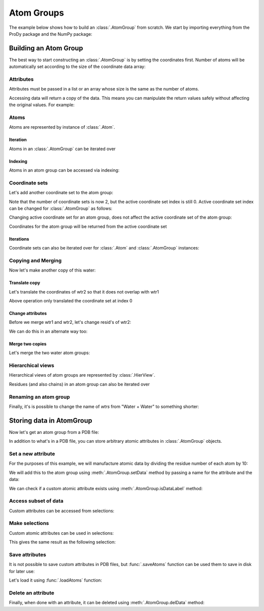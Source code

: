 .. _atomgroup:

Atom Groups
===============================================================================

The example below shows how to build an :class:`.AtomGroup` from scratch. We start
by importing everything from the ProDy package and the NumPy package:

.. ipython:: python

   from prody import *
   from numpy import *
   from pylab import *
   ion()


Building an Atom Group
-------------------------------------------------------------------------------

The best way to start constructing an :class:`.AtomGroup` is by setting the
coordinates first. Number of atoms will be automatically set according to
the size of the coordinate data array:

.. ipython:: python

   wtr1 = AtomGroup('Water')
   wtr1
   coords = array([[1, 0, 0], [0, 0, 0], [0, 0, 1]], dtype=float)
   coords
   wtr1.setCoords(coords)
   wtr1

Attributes
^^^^^^^^^^

Attributes must be passed in a list or an array whose size is the same
as the number of atoms.

.. ipython:: python

   wtr1.setNames(['H', 'O', 'H'])
   wtr1.setResnums([1, 1, 1])
   wtr1.setResnames(['WAT', 'WAT', 'WAT'])

Accessing data will return a copy of the data. This means you can manipulate 
the return values safely without affecting the original values. For example:

.. ipython:: python

   names = wtr1.getNames()
   names[0] = names[0] + '1'
   names

.. ipython:: python

   wtr1.getNames()

Atoms
^^^^^

Atoms are represented by instance of :class:`.Atom`.

Iteration
"""""""""

Atoms in an :class:`.AtomGroup` can be iterated over

.. ipython:: python

   for a in wtr1: 
       print(a)



Indexing
""""""""

Atoms in an atom group can be accessed via indexing:

.. ipython:: python

   a = wtr1[0]
   a

.. ipython:: python

   a.getCoords()


Coordinate sets
^^^^^^^^^^^^^^^

Let's add another coordinate set to the atom group:

.. ipython:: python

   wtr1.addCoordset(array([[0, 1, 0], [0, 0, 0], [0, 0, 1.1]], dtype=float))
   wtr1


Note that the number of coordinate sets is now 2, but the active coordinate set index
is still 0. Active coordinate set index can be changed for :class:`.AtomGroup` as follows:

.. ipython:: python

   a.setACSIndex(1)
   a

Changing active coordinate set for an atom group, does not affect the active
coordinate set of the atom group:

.. ipython:: python

   wtr1

Coordinates for the atom group will be returned from the active coordinate set

.. ipython:: python

   a.getCoords()

.. ipython:: python

   a.setACSIndex(0)
   a.getCoords()

Iterations
""""""""""

Coordinate sets can also be iterated over for :class:`.Atom` and
:class:`.AtomGroup` instances:

.. ipython:: python

   for xyz in a.iterCoordsets(): 
       print(xyz)

Copying and Merging
^^^^^^^^^^^^^^^^^^^

Now let's make another copy of this water:

.. ipython:: python

   wtr2 = wtr1.copy()
   wtr2

Translate copy
""""""""""""""

Let's translate the coordinates of wtr2 so that it does not overlap with wtr1

.. ipython:: python

   wtr2.setCoords(wtr2.getCoords() + 2)
   wtr2.getCoords()

Above operation only translated the coordinate set at index 0

.. ipython:: python

   wtr2.setACSIndex(1)
   wtr2.getCoords()
   wtr2.setCoords(wtr2.getCoords() + 2)  # translate the 2nd coordset as well

Change attributes
"""""""""""""""""

Before we merge wtr1 and wtr2, let's change resid's of wtr2:

.. ipython:: python

   wtr2.setResnums( [2, 2, 2] )
   wtr2.getResnums()

We can do this in an alternate way too:

.. ipython:: python

   wtr2.select('all').setResnums(2)
   wtr2.getResnums()

Merge two copies
""""""""""""""""

Let's merge the two water atom groups:

.. ipython:: python

   wtrs = wtr1 + wtr2
   wtrs
   wtrs.getCoords()
   wtrs.getNames()
   wtrs.getResnums()

Hierarchical views
^^^^^^^^^^^^^^^^^^

Hierarchical views of atom groups are represented by :class:`.HierView`.

Residues (and also chains) in an atom group can also be iterated over

.. ipython:: python

   for res in wtrs.getHierView().iterResidues(): 
       print(res)

Renaming an atom group
^^^^^^^^^^^^^^^^^^^^^^

Finally, it's is possible to change the name of *wtrs* from
"Water + Water" to something shorter:

.. ipython:: python

   wtrs.setTitle('2Waters')
   wtrs


.. _attributes:

Storing data in AtomGroup
-------------------------------------------------------------------------------

Now let's get an atom group from a PDB file:

.. ipython:: python

   structure = parsePDB('1p38')

In addition to what's in a PDB file, you can store arbitrary atomic attributes
in :class:`.AtomGroup` objects.

Set a new attribute
^^^^^^^^^^^^^^^^^^^

For the purposes of this example, we will manufacture atomic data by
dividing the residue number of each atom by 10:

.. ipython:: python

   myresnum = structure.getResnums() / 10.0

We will add this to the atom group using :meth:`.AtomGroup.setData`
method by passing a name for the attribute and the data:

.. ipython:: python

   structure.setData('myresnum', myresnum)

We can check if a custom atomic attribute exists using
:meth:`.AtomGroup.isDataLabel` method:

.. ipython:: python

   structure.isDataLabel('myresnum')


Access subset of data
^^^^^^^^^^^^^^^^^^^^^

Custom attributes can be accessed from selections:

.. ipython:: python

   calpha = structure.calpha
   calpha.getData('myresnum')


Make selections
^^^^^^^^^^^^^^^

Custom atomic attributes can be used in selections:

.. ipython:: python

   mysel = structure.select('0 < myresnum and myresnum < 10')
   mysel

This gives the same result as the following selection:

.. ipython:: python

   structure.select('0 < resnum and resnum < 100') == mysel


Save attributes
^^^^^^^^^^^^^^^

It is not possible to save custom attributes in PDB files, but
:func:`.saveAtoms` function can be used them to save in disk for later use:

.. ipython:: python

   saveAtoms(structure)

Let's load it using :func:`.loadAtoms` function:

.. ipython:: python

   structure = loadAtoms('1p38.ag.npz')
   structure.getData('myresnum')


Delete an attribute
^^^^^^^^^^^^^^^^^^^

Finally, when done with an attribute, it can be deleted using
:meth:`.AtomGroup.delData` method:

.. ipython:: python

   structure.delData('myresnum')
